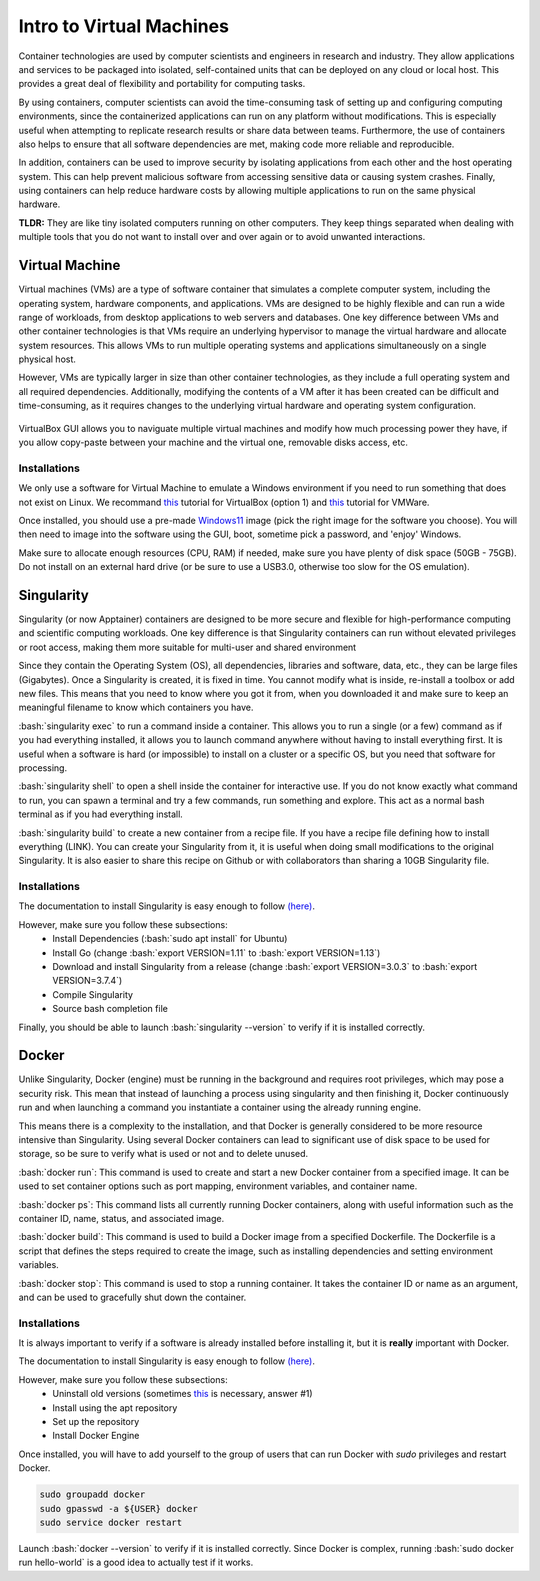 Intro to Virtual Machines
=========================

.. role:: bash(code)
   :language: bash

Container technologies are used by computer scientists and engineers in research and industry. They allow applications and services to be packaged into isolated, self-contained units that can be deployed on any cloud or local host. This provides a great deal of flexibility and portability for computing tasks. 

By using containers, computer scientists can avoid the time-consuming task of setting up and configuring computing environments, since the containerized applications can run on any platform without modifications. This is especially useful when attempting to replicate research results or share data between teams. Furthermore, the use of containers also helps to ensure that all software dependencies are met, making code more reliable and reproducible.

In addition, containers can be used to improve security by isolating applications from each other and the host operating system. This can help prevent malicious software from accessing sensitive data or causing system crashes. Finally, using containers can help reduce hardware costs by allowing multiple applications to run on the same physical hardware.

**TLDR:** They are like tiny isolated computers running on other computers. They keep things separated when dealing with multiple tools that you do not want to install over and over again or to avoid unwanted interactions.

Virtual Machine
---------------

Virtual machines (VMs) are a type of software container that simulates a complete computer system, including the operating system, hardware components, and applications. VMs are designed to be highly flexible and can run a wide range of workloads, from desktop applications to web servers and databases. One key difference between VMs and other container technologies is that VMs require an underlying hypervisor to manage the virtual hardware and allocate system resources. This allows VMs to run multiple operating systems and applications simultaneously on a single physical host. 

However, VMs are typically larger in size than other container technologies, as they include a full operating system and all required dependencies. Additionally, modifying the contents of a VM after it has been created can be difficult and time-consuming, as it requires changes to the underlying virtual hardware and operating system configuration.

.. figure:: /images/intro_to_virtual_machines_vbox.png
   :scale: 40 %
   :align: center

   VirtualBox GUI allows you to naviguate multiple virtual machines and modify how much processing power they have, if you allow copy-paste between your machine and the virtual one, removable disks access, etc.


Installations
^^^^^^^^^^^^^

We only use a software for Virtual Machine to emulate a Windows environment if you need to run something that does not exist on Linux.
We recommand `this <https://phoenixnap.com/kb/install-virtualbox-on-ubuntu>`__ tutorial for VirtualBox (option 1) and `this <https://www.makeuseof.com/install-vmware-on-linux-create-virtual-machine/>`__ tutorial for VMWare.

Once installed, you should use a pre-made `Windows11 <https://developer.microsoft.com/en-us/windows/downloads/virtual-machines/>`__ image (pick the right image for the software you choose). You will then need to image into the software using the GUI, boot, sometime pick a password, and 'enjoy' Windows.

Make sure to allocate enough resources (CPU, RAM) if needed, make sure you have plenty of disk space (50GB - 75GB). Do not install on an external hard drive (or be sure to use a USB3.0, otherwise too slow for the OS emulation).

Singularity
-----------
Singularity (or now Apptainer) containers are designed to be more secure and flexible for high-performance computing and scientific computing workloads. One key difference is that Singularity containers can run without elevated privileges or root access, making them more suitable for multi-user and shared environment

Since they contain the Operating System (OS), all dependencies, libraries and software, data, etc., they can be large files (Gigabytes). Once a Singularity is created, it is fixed in time. You cannot modify what is inside, re-install a toolbox or add new files. This means that you need to know where you got it from, when you downloaded it and make sure to keep an meaningful filename to know which containers you have. 

:bash:`singularity exec` to run a command inside a container. This allows you to run a single (or a few) command as if you had everything installed, it allows you to launch command anywhere without having to install everything first. It is useful when a software is hard (or impossible) to install on a cluster or a specific OS, but you need that software for processing.

:bash:`singularity shell` to open a shell inside the container for interactive use. If you do not know exactly what command to run, you can spawn a terminal and try a few commands, run something and explore. This act as a normal bash terminal as if you had everything install.

:bash:`singularity build` to create a new container from a recipe file. If you have a recipe file defining how to install everything (LINK). You can create your Singularity from it, it is useful when doing small modifications to the original Singularity. It is also easier to share this recipe on Github or with collaborators than sharing a 10GB Singularity file.

Installations
^^^^^^^^^^^^^

The documentation to install Singularity is easy enough to follow `(here) <https://docs.sylabs.io/guides/3.0/user-guide/installation.html>`__.

However, make sure you follow these subsections:
    - Install Dependencies (:bash:`sudo apt install` for Ubuntu)
    - Install Go (change :bash:`export VERSION=1.11` to :bash:`export VERSION=1.13`)
    - Download and install Singularity from a release (change :bash:`export VERSION=3.0.3` to :bash:`export VERSION=3.7.4`)
    - Compile Singularity
    - Source bash completion file

Finally, you should be able to launch :bash:`singularity --version` to verify if it is installed correctly.

Docker
------
Unlike Singularity, Docker (engine) must be running in the background and requires root privileges, which may pose a security risk. This mean that instead of launching a process using singularity and then finishing it, Docker continuously run and when launching a command you instantiate a container using the already running engine. 

This means there is a complexity to the installation, and that Docker is generally considered to be more resource intensive than Singularity. Using several Docker containers can lead to significant use of disk space to be used for storage, so be sure to verify what is used or not and to delete unused.

:bash:`docker run`: This command is used to create and start a new Docker container from a specified image. It can be used to set container options such as port mapping, environment variables, and container name.

:bash:`docker ps`: This command lists all currently running Docker containers, along with useful information such as the container ID, name, status, and associated image.

:bash:`docker build`: This command is used to build a Docker image from a specified Dockerfile. The Dockerfile is a script that defines the steps required to create the image, such as installing dependencies and setting environment variables.

:bash:`docker stop`: This command is used to stop a running container. It takes the container ID or name as an argument, and can be used to gracefully shut down the container.

Installations
^^^^^^^^^^^^^
It is always important to verify if a software is already installed before installing it, but it is **really** important with Docker.

The documentation to install Singularity is easy enough to follow `(here) <https://docs.docker.com/engine/install/ubuntu>`__.

However, make sure you follow these subsections:
    - Uninstall old versions (sometimes `this <https://askubuntu.com/questions/935569/how-to-completely-uninstall-docker>`__ is necessary, answer #1)
    - Install using the apt repository 
    - Set up the repository
    - Install Docker Engine

Once installed, you will have to add yourself to the group of users that can run Docker with *sudo* privileges and restart Docker.

.. code-block:: bash

    sudo groupadd docker
    sudo gpasswd -a ${USER} docker
    sudo service docker restart

Launch :bash:`docker --version` to verify if it is installed correctly. Since Docker is complex, running :bash:`sudo docker run hello-world` is a good idea to actually test if it works.